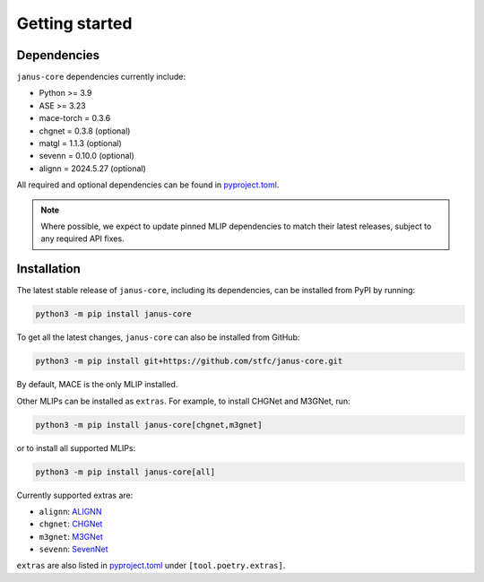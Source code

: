 ===============
Getting started
===============

Dependencies
------------

``janus-core`` dependencies currently include:

- Python >= 3.9
- ASE >= 3.23
- mace-torch = 0.3.6
- chgnet = 0.3.8 (optional)
- matgl = 1.1.3 (optional)
- sevenn = 0.10.0 (optional)
- alignn = 2024.5.27 (optional)

All required and optional dependencies can be found in `pyproject.toml <https://github.com/stfc/janus-core/blob/main/pyproject.toml>`_.

.. note::
    Where possible, we expect to update pinned MLIP dependencies to match their latest releases, subject to any required API fixes.


Installation
------------

The latest stable release of ``janus-core``, including its dependencies, can be installed from PyPI by running:

.. code-block:: bash

    python3 -m pip install janus-core

To get all the latest changes, ``janus-core`` can also be installed from GitHub:

.. code-block:: bash

    python3 -m pip install git+https://github.com/stfc/janus-core.git

By default, MACE is the only MLIP installed.

Other MLIPs can be installed as ``extras``. For example, to install CHGNet and M3GNet, run:

.. code-block:: python

    python3 -m pip install janus-core[chgnet,m3gnet]

or to install all supported MLIPs:

.. code-block:: python

    python3 -m pip install janus-core[all]

Currently supported extras are:

- ``alignn``: `ALIGNN <https://github.com/usnistgov/alignn>`_
- ``chgnet``: `CHGNet <https://github.com/CederGroupHub/chgnet/>`_
- ``m3gnet``: `M3GNet <https://github.com/materialsvirtuallab/matgl/>`_
- ``sevenn``: `SevenNet <https://github.com/MDIL-SNU/SevenNet/>`_

``extras`` are also listed in `pyproject.toml <https://github.com/stfc/janus-core/blob/main/pyproject.toml>`_ under ``[tool.poetry.extras]``.
